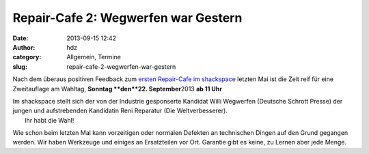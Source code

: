 Repair-Cafe 2: Wegwerfen war Gestern
####################################
:date: 2013-09-15 12:42
:author: hdz
:category: Allgemein, Termine
:slug: repair-cafe-2-wegwerfen-war-gestern

|bjficafc|\ Nach dem überaus positiven Feedback zum `ersten Repair-Cafe im shackspace <http://shackspace.de/?p=4085>`__ letzten Mai ist die Zeit reif für eine Zweitauflage am Wahltag, **Sonntag **\ den\ **22. September**\ 2013 **ab 11 Uhr**

| Im shackspace stellt sich der von der Industrie gesponserte Kandidat Willi Wegwerfen (Deutsche Schrott Presse) der jungen und aufstrebenden Kandidatin Reni Reparatur (Die Weltverbesserer).
|  Ihr habt die Wahl!

Wie schon beim letzten Mal kann vorzeitigen oder normalen Defekten an
technischen Dingen auf den Grund gegangen werden. Wir haben Werkzeuge
und einiges an Ersatzteilen vor Ort. Garantie gibt es keine, zu Lernen
aber jede Menge.

.. |bjficafc| image:: http://shackspace.de/wp-content/uploads/2013/09/bjficafc-300x141.png
   :target: http://shackspace.de/wp-content/uploads/2013/09/bjficafc.png


